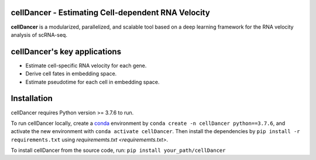 cellDancer - Estimating Cell-dependent RNA Velocity
===========================================================================================

**cellDancer** is a modularized, parallelized, and scalable tool based on a deep learning framework for the RNA velocity analysis of scRNA-seq.

.. image:: _static/training_progress.png
  :width: 100%
  :alt: cell_type_u_s_sample_df

cellDancer's key applications
========================================================
* Estimate cell-specific RNA velocity for each gene.
* Derive cell fates in embedding space.
* Estimate pseudotime for each cell in embedding space.

Installation
========================================================
cellDancer requires Python version >= 3.7.6 to run.

To run cellDancer locally, create a `conda <https://docs.conda.io/en/latest>`_ environment by ``conda create -n cellDancer python==3.7.6``, and activate the new environment with ``conda activate cellDancer``. Then install the dependencies by ``pip install -r requirements.txt`` using `requirememts.txt <requirememts.txt>`.

To install cellDancer from the source code, run:
``pip install your_path/cellDancer``
